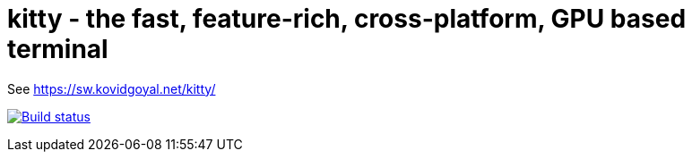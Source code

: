 = kitty - the fast, feature-rich, cross-platform, GPU based terminal

See https://sw.kovidgoyal.net/kitty/

image:https://github.com/kovidgoyal/kitty/workflows/CI/badge.svg["Build status", link="https://github.com/kovidgoyal/kitty/actions?query=workflow%3ACI"]
